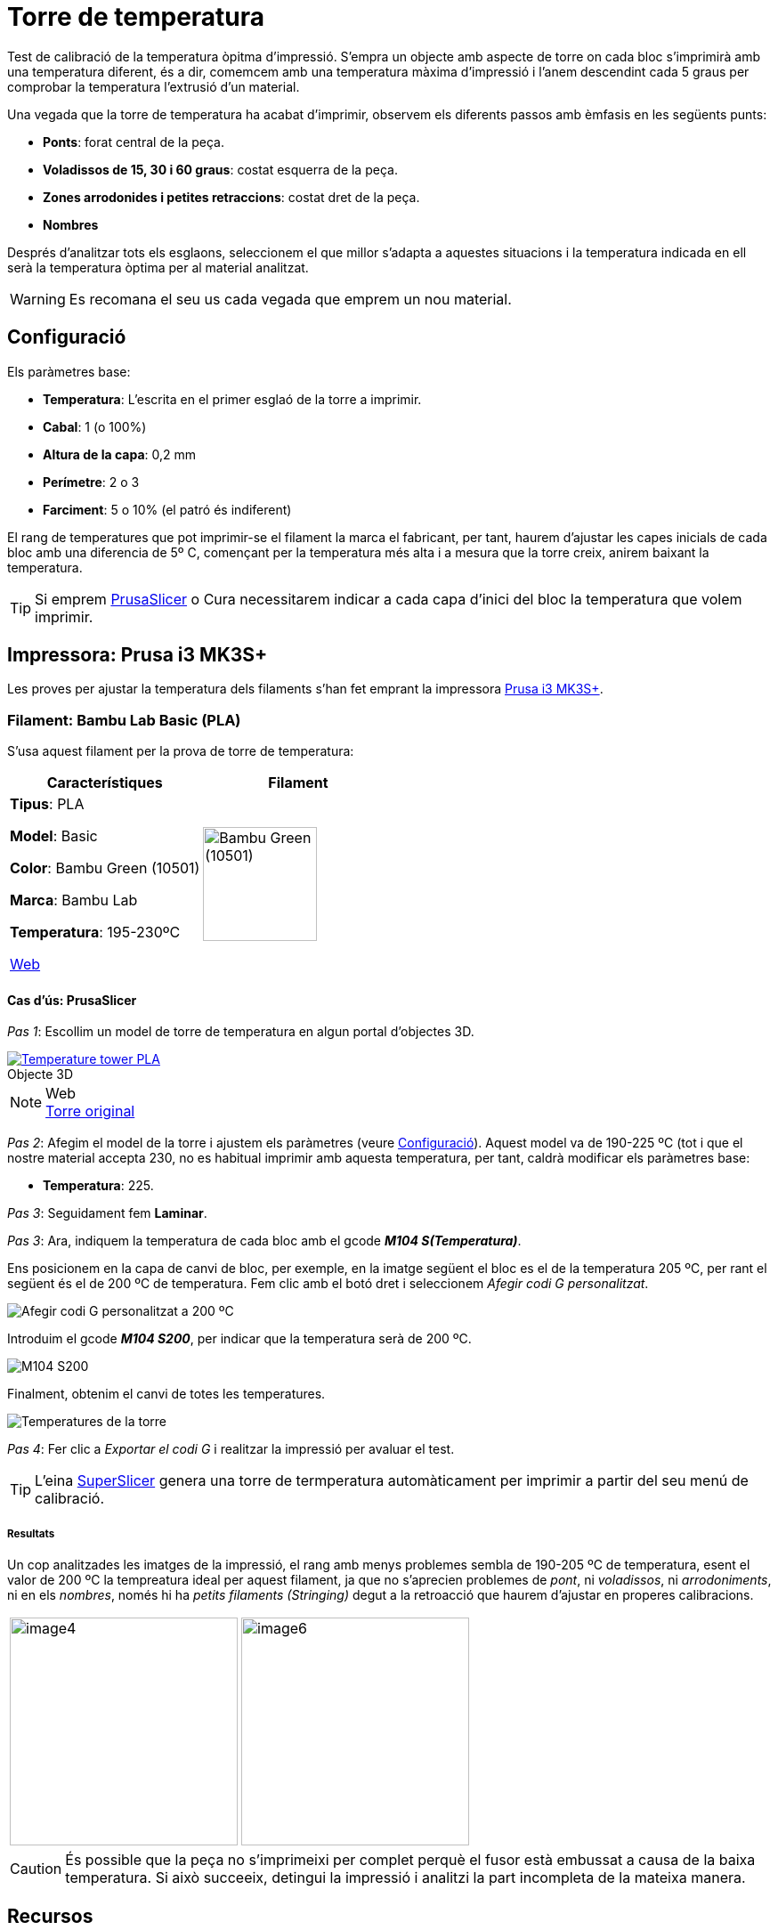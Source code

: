 # Torre de temperatura

Test de calibració de la temperatura òpitma d'impressió.  
S'empra un objecte amb aspecte de torre on cada bloc s’imprimirà amb una temperatura diferent, és a dir, comemcem amb una temperatura màxima d’impressió i l’anem descendint cada 5 graus per comprobar la temperatura l’extrusió d’un material.

Una vegada que la torre de temperatura ha acabat d'imprimir, observem els diferents passos amb èmfasis en les següents punts:

* **Ponts**: forat central de la peça.
* **Voladissos de 15, 30 i 60 graus**: costat esquerra de la peça.
* **Zones arrodonides i petites retraccions**: costat dret de la peça.
* **Nombres**

Després d'analitzar tots els esglaons, seleccionem el que millor s'adapta a aquestes situacions i la temperatura indicada en ell serà la temperatura òptima per al material analitzat.

WARNING: Es recomana el seu us cada vegada que emprem un nou material.

## Configuració

Els paràmetres base:

* **Temperatura**: L'escrita en el primer esglaó de la torre a imprimir.
* **Cabal**: 1 (o 100%)
* **Altura de la capa**: 0,2 mm
* **Perímetre**: 2 o 3
* **Farciment**: 5 o 10% (el patró és indiferent)

El rang de temperatures que pot imprimir-se el filament la marca el fabricant, per tant, haurem d’ajustar les capes inicials de cada bloc amb una diferencia de 5º C, començant per la temperatura més alta i a mesura que la torre creix, anirem baixant la temperatura.

TIP: Si emprem <<Recursos, PrusaSlicer>> o Cura necessitarem indicar a cada capa d’inici del bloc la temperatura que volem imprimir.

## Impressora: Prusa i3 MK3S+

Les proves per ajustar la temperatura dels filaments s'han fet emprant la impressora <<Recursos, Prusa i3 MK3S+>>.

### Filament: Bambu Lab Basic (PLA)

S’usa aquest filament per la prova de torre de temperatura:

|===
|Característiques |Filament

|*Tipus*: PLA

*Model*: Basic

*Color*: Bambu Green (10501)

*Marca*: Bambu Lab

*Temperatura*: 195-230ºC

https://eu.store.bambulab.com/en-es/products/pla-basic-filament?variant=46673378607452[Web]
a| image::/calibrate/images/image3.jpg["Bambu Green (10501)",width=128]

|===

#### Cas d’ús: PrusaSlicer

_Pas 1_: Escollim un model de torre de temperatura en algun portal d'objectes 3D.

.Objecte 3D 
[#img-stl,caption="",link=http://models/SmartTemperatureTower_PLA_190-225.stl]
image::/icons/stl_128.png[Temperature tower PLA]

.Web
NOTE: https://www.printables.com/model/316034-temperature-tower[Torre original]

_Pas 2_: Afegim el model de la torre i ajustem els paràmetres (veure <<Configuració>>). Aquest model va de 190-225 ºC (tot i que el nostre material accepta 230, no es habitual imprimir amb aquesta temperatura, per tant, caldrà modificar els paràmetres base:

* **Temperatura**: 225.

_Pas 3_: Seguidament fem *Laminar*.

_Pas 3_: Ara, indiquem la temperatura de cada bloc amb el gcode **_M104 S(Temperatura)_**. 

Ens posicionem en la capa de canvi de bloc, per exemple, en la imatge següent el bloc es el de la temperatura 205 ºC, per rant el següent és el de 200 ºC de temperatura. Fem clic amb el botó dret i seleccionem _Afegir codi G personalitzat_.

image::/calibrate/images/image1.png["Afegir codi G personalitzat a 200 ºC"]

Introduim el gcode **_M104 S200_**, per indicar que la temperatura serà de 200 ºC.

image::/calibrate/images/image2.png["M104 S200",float="right",align="center"]

Finalment, obtenim el canvi de totes les temperatures.

image::/calibrate/images/image5.png["Temperatures de la torre"]

_Pas 4_: Fer clic a _Exportar el codi G_ i realitzar la impressió per avaluar el test.

TIP: L'eina <<Recursos, SuperSlicer>> genera una torre de termperatura automàticament per imprimir a partir del seu menú de calibració.

##### Resultats

Un cop analitzades les imatges de la impressió, el rang amb menys problemes sembla de 190-205 ºC de temperatura, esent el valor de 200 ºC la tempreatura ideal per aquest filament, ja que no s’aprecien problemes de [green]##_pont_##, ni [green]##_voladissos_##, ni [green]##_arrodoniments_##, ni en els [green]##_nombres_##, només hi ha [red]##_petits filaments (Stringing)_## degut a la retroacció que haurem d’ajustar en properes calibracions.

[format=csv, cols="1a,1a"]
[frame=none, grid=none]
|===
image::/calibrate/images/image4.jpg[width=256],image::/calibrate/images/image6.jpg[width=256]
|===

CAUTION: És possible que la peça no s'imprimeixi per complet perquè el fusor està embussat a causa de la baixa temperatura. Si això succeeix, detingui la impressió i analitzi la part incompleta de la mateixa manera.

## Recursos

* https://github.com/prusa3d/PrusaSlicer/releases[PrusaSlicer]
* https://www.prusa3d.com/es/categoria/original-prusa-i3-mk3s/[Prusa i3 MK3S+]
* https://www.printables.com/[Printables.com: 3D model database]
* https://github.com/supermerill/SuperSlicer[SuperSlicer]
